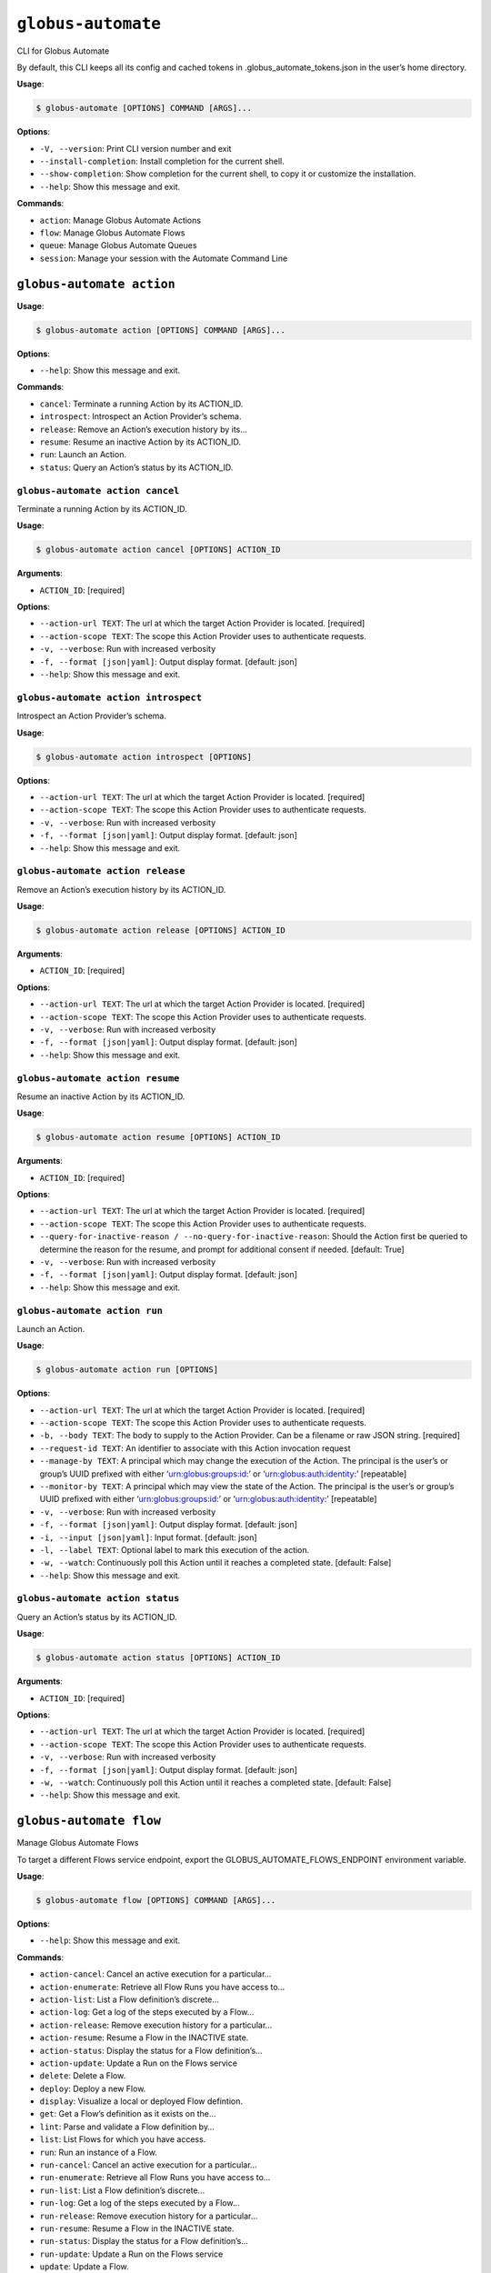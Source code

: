 ``globus-automate``
===================

CLI for Globus Automate

By default, this CLI keeps all its config and cached tokens in
.globus_automate_tokens.json in the user’s home directory.

**Usage**:

.. code:: console

   $ globus-automate [OPTIONS] COMMAND [ARGS]...

**Options**:

-  ``-V, --version``: Print CLI version number and exit
-  ``--install-completion``: Install completion for the current shell.
-  ``--show-completion``: Show completion for the current shell, to copy
   it or customize the installation.
-  ``--help``: Show this message and exit.

**Commands**:

-  ``action``: Manage Globus Automate Actions
-  ``flow``: Manage Globus Automate Flows
-  ``queue``: Manage Globus Automate Queues
-  ``session``: Manage your session with the Automate Command Line

``globus-automate action``
--------------------------

**Usage**:

.. code:: console

   $ globus-automate action [OPTIONS] COMMAND [ARGS]...

**Options**:

-  ``--help``: Show this message and exit.

**Commands**:

-  ``cancel``: Terminate a running Action by its ACTION_ID.
-  ``introspect``: Introspect an Action Provider’s schema.
-  ``release``: Remove an Action’s execution history by its…
-  ``resume``: Resume an inactive Action by its ACTION_ID.
-  ``run``: Launch an Action.
-  ``status``: Query an Action’s status by its ACTION_ID.

``globus-automate action cancel``
~~~~~~~~~~~~~~~~~~~~~~~~~~~~~~~~~

Terminate a running Action by its ACTION_ID.

**Usage**:

.. code:: console

   $ globus-automate action cancel [OPTIONS] ACTION_ID

**Arguments**:

-  ``ACTION_ID``: [required]

**Options**:

-  ``--action-url TEXT``: The url at which the target Action Provider is
   located. [required]
-  ``--action-scope TEXT``: The scope this Action Provider uses to
   authenticate requests.
-  ``-v, --verbose``: Run with increased verbosity
-  ``-f, --format [json|yaml]``: Output display format. [default: json]
-  ``--help``: Show this message and exit.

``globus-automate action introspect``
~~~~~~~~~~~~~~~~~~~~~~~~~~~~~~~~~~~~~

Introspect an Action Provider’s schema.

**Usage**:

.. code:: console

   $ globus-automate action introspect [OPTIONS]

**Options**:

-  ``--action-url TEXT``: The url at which the target Action Provider is
   located. [required]
-  ``--action-scope TEXT``: The scope this Action Provider uses to
   authenticate requests.
-  ``-v, --verbose``: Run with increased verbosity
-  ``-f, --format [json|yaml]``: Output display format. [default: json]
-  ``--help``: Show this message and exit.

``globus-automate action release``
~~~~~~~~~~~~~~~~~~~~~~~~~~~~~~~~~~

Remove an Action’s execution history by its ACTION_ID.

**Usage**:

.. code:: console

   $ globus-automate action release [OPTIONS] ACTION_ID

**Arguments**:

-  ``ACTION_ID``: [required]

**Options**:

-  ``--action-url TEXT``: The url at which the target Action Provider is
   located. [required]
-  ``--action-scope TEXT``: The scope this Action Provider uses to
   authenticate requests.
-  ``-v, --verbose``: Run with increased verbosity
-  ``-f, --format [json|yaml]``: Output display format. [default: json]
-  ``--help``: Show this message and exit.

``globus-automate action resume``
~~~~~~~~~~~~~~~~~~~~~~~~~~~~~~~~~

Resume an inactive Action by its ACTION_ID.

**Usage**:

.. code:: console

   $ globus-automate action resume [OPTIONS] ACTION_ID

**Arguments**:

-  ``ACTION_ID``: [required]

**Options**:

-  ``--action-url TEXT``: The url at which the target Action Provider is
   located. [required]
-  ``--action-scope TEXT``: The scope this Action Provider uses to
   authenticate requests.
-  ``--query-for-inactive-reason / --no-query-for-inactive-reason``:
   Should the Action first be queried to determine the reason for the
   resume, and prompt for additional consent if needed. [default: True]
-  ``-v, --verbose``: Run with increased verbosity
-  ``-f, --format [json|yaml]``: Output display format. [default: json]
-  ``--help``: Show this message and exit.

``globus-automate action run``
~~~~~~~~~~~~~~~~~~~~~~~~~~~~~~

Launch an Action.

**Usage**:

.. code:: console

   $ globus-automate action run [OPTIONS]

**Options**:

-  ``--action-url TEXT``: The url at which the target Action Provider is
   located. [required]
-  ``--action-scope TEXT``: The scope this Action Provider uses to
   authenticate requests.
-  ``-b, --body TEXT``: The body to supply to the Action Provider. Can
   be a filename or raw JSON string. [required]
-  ``--request-id TEXT``: An identifier to associate with this Action
   invocation request
-  ``--manage-by TEXT``: A principal which may change the execution of
   the Action. The principal is the user’s or group’s UUID prefixed with
   either ‘urn:globus:groups:id:’ or ‘urn:globus:auth:identity:’
   [repeatable]
-  ``--monitor-by TEXT``: A principal which may view the state of the
   Action. The principal is the user’s or group’s UUID prefixed with
   either ‘urn:globus:groups:id:’ or ‘urn:globus:auth:identity:’
   [repeatable]
-  ``-v, --verbose``: Run with increased verbosity
-  ``-f, --format [json|yaml]``: Output display format. [default: json]
-  ``-i, --input [json|yaml]``: Input format. [default: json]
-  ``-l, --label TEXT``: Optional label to mark this execution of the
   action.
-  ``-w, --watch``: Continuously poll this Action until it reaches a
   completed state. [default: False]
-  ``--help``: Show this message and exit.

``globus-automate action status``
~~~~~~~~~~~~~~~~~~~~~~~~~~~~~~~~~

Query an Action’s status by its ACTION_ID.

**Usage**:

.. code:: console

   $ globus-automate action status [OPTIONS] ACTION_ID

**Arguments**:

-  ``ACTION_ID``: [required]

**Options**:

-  ``--action-url TEXT``: The url at which the target Action Provider is
   located. [required]
-  ``--action-scope TEXT``: The scope this Action Provider uses to
   authenticate requests.
-  ``-v, --verbose``: Run with increased verbosity
-  ``-f, --format [json|yaml]``: Output display format. [default: json]
-  ``-w, --watch``: Continuously poll this Action until it reaches a
   completed state. [default: False]
-  ``--help``: Show this message and exit.

``globus-automate flow``
------------------------

Manage Globus Automate Flows

To target a different Flows service endpoint, export the
GLOBUS_AUTOMATE_FLOWS_ENDPOINT environment variable.

**Usage**:

.. code:: console

   $ globus-automate flow [OPTIONS] COMMAND [ARGS]...

**Options**:

-  ``--help``: Show this message and exit.

**Commands**:

-  ``action-cancel``: Cancel an active execution for a particular…
-  ``action-enumerate``: Retrieve all Flow Runs you have access to…
-  ``action-list``: List a Flow definition’s discrete…
-  ``action-log``: Get a log of the steps executed by a Flow…
-  ``action-release``: Remove execution history for a particular…
-  ``action-resume``: Resume a Flow in the INACTIVE state.
-  ``action-status``: Display the status for a Flow definition’s…
-  ``action-update``: Update a Run on the Flows service
-  ``delete``: Delete a Flow.
-  ``deploy``: Deploy a new Flow.
-  ``display``: Visualize a local or deployed Flow defintion.
-  ``get``: Get a Flow’s definition as it exists on the…
-  ``lint``: Parse and validate a Flow definition by…
-  ``list``: List Flows for which you have access.
-  ``run``: Run an instance of a Flow.
-  ``run-cancel``: Cancel an active execution for a particular…
-  ``run-enumerate``: Retrieve all Flow Runs you have access to…
-  ``run-list``: List a Flow definition’s discrete…
-  ``run-log``: Get a log of the steps executed by a Flow…
-  ``run-release``: Remove execution history for a particular…
-  ``run-resume``: Resume a Flow in the INACTIVE state.
-  ``run-status``: Display the status for a Flow definition’s…
-  ``run-update``: Update a Run on the Flows service
-  ``update``: Update a Flow.

``globus-automate flow action-cancel``
~~~~~~~~~~~~~~~~~~~~~~~~~~~~~~~~~~~~~~

Cancel an active execution for a particular Flow definition’s
invocation.

**Usage**:

.. code:: console

   $ globus-automate flow action-cancel [OPTIONS] ACTION_ID

**Arguments**:

-  ``ACTION_ID``: [required]

**Options**:

-  ``--flow-id TEXT``: The ID for the Flow which triggered the Action.
   [required]
-  ``--flow-scope TEXT``: The scope this Flow uses to authenticate
   requests.
-  ``-v, --verbose``: Run with increased verbosity
-  ``--help``: Show this message and exit.

``globus-automate flow action-enumerate``
~~~~~~~~~~~~~~~~~~~~~~~~~~~~~~~~~~~~~~~~~

Retrieve all Flow Runs you have access to view.

**Usage**:

.. code:: console

   $ globus-automate flow action-enumerate [OPTIONS]

**Options**:

-  ``--role [run_monitor|run_manager|run_owner|created_by|monitor_by|manage_by]``:
   Display Actions/Runs where you have at least the selected role.
   Precedence of roles is: run_monitor, run_manager, run_owner. Thus, by
   specifying, for example, run_manager, all flows for which you hvae
   run_manager or run_owner roles will be displayed. Values
   monitored_by, managed_by and created_by are deprecated. [repeatable
   use deprecated as the lowest precedence value provided will determine
   the Actions/Runs displayed.] [default: run_owner]
-  ``--status [SUCCEEDED|FAILED|ACTIVE|INACTIVE]``: Display Actions with
   the selected status. [repeatable]
-  ``-m, --marker TEXT``: A pagination token for iterating through
   returned data.
-  ``-p, --per-page INTEGER RANGE``: The page size to return. Only valid
   when used without providing a marker.
-  ``--filter TEXT``: A filtering criteria in the form ‘key=value’ to
   apply to the resulting Action listing. The key indicates the filter,
   the value indicates the pattern to match. Multiple patterns for a
   single key may be specified as a comma seperated string, the results
   for which will represent a logical OR. If multiple filters are
   applied, the returned data will be the result of a logical AND
   between them. [repeatable]
-  ``--orderby TEXT``: An ordering criteria in the form ‘key=value’ to
   apply to the resulting Flow listing. The key indicates the field to
   order on, and the value is either ASC, for ascending order, or DESC,
   for descending order. The first ordering criteria will be used to
   sort the data, subsequent ordering criteria will further sort ties.
   [repeatable]
-  ``-v, --verbose``: Run with increased verbosity
-  ``--help``: Show this message and exit.

``globus-automate flow action-list``
~~~~~~~~~~~~~~~~~~~~~~~~~~~~~~~~~~~~

List a Flow definition’s discrete invocations.

**Usage**:

.. code:: console

   $ globus-automate flow action-list [OPTIONS]

**Options**:

-  ``--flow-id TEXT``: The ID for the Flow which triggered the Action.
   If not present runs from all Flows will be displayed.
-  ``--flow-scope TEXT``: The scope this Flow uses to authenticate
   requests.
-  ``--role [run_monitor|run_manager|run_owner|created_by|monitor_by|manage_by]``:
   Display Actions/Runs where you have at least the selected role.
   Precedence of roles is: run_monitor, run_manager, run_owner. Thus, by
   specifying, for example, run_manager, all runs for which you hvae
   run_manager or run_owner roles will be displayed. [repeatable use
   deprecated as the lowest precedence value provided will determine the
   flows displayed.]
-  ``--status [SUCCEEDED|FAILED|ACTIVE|INACTIVE]``: Display Actions with
   the selected status. [repeatable]
-  ``-m, --marker TEXT``: A pagination token for iterating through
   returned data.
-  ``-p, --per-page INTEGER RANGE``: The page size to return. Only valid
   when used without providing a marker.
-  ``--filter TEXT``: A filtering criteria in the form ‘key=value’ to
   apply to the resulting Action listing. The key indicates the filter,
   the value indicates the pattern to match. Multiple patterns for a
   single key may be specified as a comma seperated string, the results
   for which will represent a logical OR. If multiple filters are
   applied, the returned data will be the result of a logical AND
   between them. [repeatable]
-  ``--orderby TEXT``: An ordering criteria in the form ‘key=value’ to
   apply to the resulting Flow listing. The key indicates the field to
   order on, and the value is either ASC, for ascending order, or DESC,
   for descending order. The first ordering criteria will be used to
   sort the data, subsequent ordering criteria will further sort ties.
   [repeatable]
-  ``-v, --verbose``: Run with increased verbosity
-  ``--help``: Show this message and exit.

``globus-automate flow action-log``
~~~~~~~~~~~~~~~~~~~~~~~~~~~~~~~~~~~

Get a log of the steps executed by a Flow definition’s invocation.

**Usage**:

.. code:: console

   $ globus-automate flow action-log [OPTIONS] ACTION_ID

**Arguments**:

-  ``ACTION_ID``: [required]

**Options**:

-  ``--flow-id TEXT``: The ID for the Flow which triggered the Action.
   [required]
-  ``--flow-scope TEXT``: The scope this Flow uses to authenticate
   requests.
-  ``--reverse``: Display logs starting from most recent and proceeding
   in reverse chronological order
-  ``--limit INTEGER RANGE``: Set a maximum number of events from the
   log to return
-  ``-m, --marker TEXT``: A pagination token for iterating through
   returned data.
-  ``-p, --per-page INTEGER RANGE``: The page size to return. Only valid
   when used without providing a marker.
-  ``-f, --format [json|graphviz|image|yaml]``: Output display format.
   [default: json]
-  ``-w, --watch``: Continuously poll this Action until it reaches a
   completed state. Using this option will report only the latest state
   available.Only JSON and YAML output formats are supported. [default:
   False]
-  ``-v, --verbose``: Run with increased verbosity
-  ``--help``: Show this message and exit.

``globus-automate flow action-release``
~~~~~~~~~~~~~~~~~~~~~~~~~~~~~~~~~~~~~~~

Remove execution history for a particular Flow definition’s invocation.
After this, no further information about the run can be accessed.

**Usage**:

.. code:: console

   $ globus-automate flow action-release [OPTIONS] ACTION_ID

**Arguments**:

-  ``ACTION_ID``: [required]

**Options**:

-  ``--flow-id TEXT``: The ID for the Flow which triggered the Action.
   [required]
-  ``--flow-scope TEXT``: The scope this Flow uses to authenticate
   requests.
-  ``-v, --verbose``: Run with increased verbosity
-  ``--help``: Show this message and exit.

``globus-automate flow action-resume``
~~~~~~~~~~~~~~~~~~~~~~~~~~~~~~~~~~~~~~

Resume a Flow in the INACTIVE state. If query-for-inactive-reason is
set, and the Flow Action is in an INACTIVE state due to requiring
additional Consent, the required Consent will be determined and you may
be prompted to allow Consent using the Globus Auth web interface.

**Usage**:

.. code:: console

   $ globus-automate flow action-resume [OPTIONS] ACTION_ID

**Arguments**:

-  ``ACTION_ID``: [required]

**Options**:

-  ``--flow-id TEXT``: The ID for the Flow which triggered the Action.
   [required]
-  ``--flow-scope TEXT``: The scope this Flow uses to authenticate
   requests.
-  ``--query-for-inactive-reason / --no-query-for-inactive-reason``:
   Should the Action first be queried to determine the reason for the
   resume, and prompt for additional consent if needed. [default: True]
-  ``-v, --verbose``: Run with increased verbosity
-  ``--help``: Show this message and exit.

``globus-automate flow action-status``
~~~~~~~~~~~~~~~~~~~~~~~~~~~~~~~~~~~~~~

Display the status for a Flow definition’s particular invocation.

**Usage**:

.. code:: console

   $ globus-automate flow action-status [OPTIONS] ACTION_ID

**Arguments**:

-  ``ACTION_ID``: [required]

**Options**:

-  ``--flow-id TEXT``: The ID for the Flow which triggered the Action.
-  ``--flow-scope TEXT``: The scope this Flow uses to authenticate
   requests.
-  ``-w, --watch``: Continuously poll this Action until it reaches a
   completed state. [default: False]
-  ``-v, --verbose``: Run with increased verbosity
-  ``--help``: Show this message and exit.

``globus-automate flow action-update``
~~~~~~~~~~~~~~~~~~~~~~~~~~~~~~~~~~~~~~

Update a Run on the Flows service

**Usage**:

.. code:: console

   $ globus-automate flow action-update [OPTIONS] ACTION_ID

**Arguments**:

-  ``ACTION_ID``: [required]

**Options**:

-  ``--run-manager TEXT``: A principal which may change the execution of
   the Run.The principal value is the user’s Globus Auth username or
   their identity UUID in the form urn:globus:auth:identity:. A Globus
   Group may also be used using the form urn:globus:groups:id:.
   [repeatable]
-  ``--run-monitor TEXT``: A principal which may monitor the execution
   of the Run.The principal value is the user’s Globus Auth username or
   their identity UUID in the form urn:globus:auth:identity:. A Globus
   Group may also be used using the form urn:globus:groups:id:.
   [repeatable]
-  ``-v, --verbose``: Run with increased verbosity
-  ``-f, --format [json|graphviz|image|yaml]``: Output display format.
   [default: json]
-  ``--help``: Show this message and exit.

``globus-automate flow delete``
~~~~~~~~~~~~~~~~~~~~~~~~~~~~~~~

Delete a Flow. You must be in the Flow’s “flow_administrators” list.

**Usage**:

.. code:: console

   $ globus-automate flow delete [OPTIONS] FLOW_ID

**Arguments**:

-  ``FLOW_ID``: [required]

**Options**:

-  ``-f, --format [json|graphviz|image|yaml]``: Output display format.
   [default: json]
-  ``-v, --verbose``: Run with increased verbosity
-  ``--help``: Show this message and exit.

``globus-automate flow deploy``
~~~~~~~~~~~~~~~~~~~~~~~~~~~~~~~

Deploy a new Flow.

**Usage**:

.. code:: console

   $ globus-automate flow deploy [OPTIONS]

**Options**:

-  ``--title TEXT``: The Flow’s title. [required]
-  ``--definition TEXT``: JSON or YAML representation of the Flow to
   deploy. May be provided as a filename or a raw string representing a
   JSON object or YAML definition. [required]
-  ``--subtitle TEXT``: A subtitle for the Flow providing additional,
   brief description.
-  ``--description TEXT``: A long form description of the Flow’s purpose
   or usage.
-  ``--input-schema TEXT``: A JSON or YAML representation of a JSON
   Schema which will be used to validate the input to the deployed Flow
   when it is run. If not provided, no validation will be performed on
   Flow input. May be provided as a filename or a raw string.
-  ``--keyword TEXT``: A keyword which may categorize or help discover
   the Flow. [repeatable]
-  ``--flow-viewer TEXT``: A principal which may view this Flow. The
   principal value is the user’s Globus Auth username or their identity
   UUID in the form urn:globus:auth:identity:. A Globus Group may also
   be used using the form urn:globus:groups:id:. The special value of
   ‘public’ may be used to indicate that any user can view this Flow.
   [repeatable]
-  ``--flow-starter TEXT``: A principal which may run an instance of the
   deployed Flow. The principal value is the user’s Globus Auth username
   or their identity UUID in the form urn:globus:auth:identity:. A
   Globus Group may also be used using the form
   urn:globus:groups:id:.The special value of ‘all_authenticated_users’
   may be used to indicate that any authenticated user can invoke this
   flow. [repeatable]
-  ``--flow-administrator TEXT``: A principal which may update the
   deployed Flow. The principal value is the user’s Globus Auth username
   or their identity UUID in the form urn:globus:auth:identity:. A
   Globus Group may also be used using the form
   urn:globus:groups:id:.[repeatable]
-  ``--subscription-id TEXT``: The Id of the Globus Subscription which
   will be used to make this flow managed.
-  ``--validate / --no-validate``: (EXPERIMENTAL) Perform rudimentary
   validation of the flow definition. [default: True]
-  ``-v, --verbose``: Run with increased verbosity
-  ``-i, --input [json|yaml]``: Input format. [default: json]
-  ``--dry-run``: Do a dry run of deploying the flow to test your
   definition without actually making changes. [default: False]
-  ``--help``: Show this message and exit.

``globus-automate flow display``
~~~~~~~~~~~~~~~~~~~~~~~~~~~~~~~~

Visualize a local or deployed Flow defintion. If providing a Flows’s ID,
You must have either created the Flow or be present in the Flow’s
“flow_viewers” list to view it.

**Usage**:

.. code:: console

   $ globus-automate flow display [OPTIONS] [FLOW_ID]

**Arguments**:

-  ``[FLOW_ID]``

**Options**:

-  ``--flow-definition TEXT``: JSON or YAML representation of the Flow
   to display. May be provided as a filename or a raw string
   representing a JSON object or YAML definition.
-  ``--definition-only``: If present, only the steps of the Flow will be
   displayed when flow_id is provided. Otherwise all fields related to
   the flow will be displayed in the specified output format. [default:
   False]
-  ``-f, --format [json|graphviz|image|yaml]``: Output display format.
   [default: json]
-  ``-v, --verbose``: Run with increased verbosity
-  ``--help``: Show this message and exit.

``globus-automate flow get``
~~~~~~~~~~~~~~~~~~~~~~~~~~~~

Get a Flow’s definition as it exists on the Flows service.

**Usage**:

.. code:: console

   $ globus-automate flow get [OPTIONS] FLOW_ID

**Arguments**:

-  ``FLOW_ID``: A deployed Flow’s ID [required]

**Options**:

-  ``-v, --verbose``: Run with increased verbosity
-  ``--help``: Show this message and exit.

``globus-automate flow lint``
~~~~~~~~~~~~~~~~~~~~~~~~~~~~~

Parse and validate a Flow definition by providing visual output.

**Usage**:

.. code:: console

   $ globus-automate flow lint [OPTIONS]

**Options**:

-  ``--definition TEXT``: JSON or YAML representation of the Flow to
   deploy. May be provided as a filename or a raw string. [required]
-  ``-i, --input [json|yaml]``: Input format. [default: json]
-  ``--help``: Show this message and exit.

``globus-automate flow list``
~~~~~~~~~~~~~~~~~~~~~~~~~~~~~

List Flows for which you have access.

**Usage**:

.. code:: console

   $ globus-automate flow list [OPTIONS]

**Options**:

-  ``-r, --role [flow_viewer|flow_starter|flow_administrator|flow_owner|created_by|visible_to|runnable_by|administered_by]``:
   Display Flows where you have at least the selected role. Precedence
   of roles is: flow_viewer, flow_starter, flow_administrator,
   flow_owner. Thus, by specifying, for example, flow_starter, all flows
   for which you hvae flow_starter, flow_administrator, or flow_owner
   roles will be displayed. Values visible_to, runnable_by,
   administered_by and created_by are deprecated. [repeatable use
   deprecated as the lowest precedence value provided will determine the
   flows displayed.] [default: flow_owner]
-  ``-m, --marker TEXT``: A pagination token for iterating through
   returned data.
-  ``-p, --per-page INTEGER RANGE``: The page size to return. Only valid
   when used without providing a marker.
-  ``--filter TEXT``: A filtering criteria in the form ‘key=value’ to
   apply to the resulting Flow listing. The key indicates the filter,
   the value indicates the pattern to match. Multiple patterns for a
   single key may be specified as a comma seperated string, the results
   for which will represent a logical OR. If multiple filters are
   applied, the returned data will be the result of a logical AND
   between them. [repeatable]
-  ``--orderby TEXT``: An ordering criteria in the form ‘key=value’ to
   apply to the resulting Flow listing. The key indicates the field to
   order on, and the value is either ASC, for ascending order, or DESC,
   for descending order. The first ordering criteria will be used to
   sort the data, subsequent ordering criteria will further sort ties.
   [repeatable]
-  ``-v, --verbose``: Run with increased verbosity
-  ``-f, --format [json|yaml]``: Output display format. [default: json]
-  ``--help``: Show this message and exit.

``globus-automate flow run``
~~~~~~~~~~~~~~~~~~~~~~~~~~~~

Run an instance of a Flow. The argument provides the initial state of
the Flow. You must be in the Flow’s “flow_starters” list.

**Usage**:

.. code:: console

   $ globus-automate flow run [OPTIONS] FLOW_ID

**Arguments**:

-  ``FLOW_ID``: [required]

**Options**:

-  ``--flow-input TEXT``: JSON or YAML formatted input to the Flow. May
   be provided as a filename or a raw string. [required]
-  ``--flow-scope TEXT``: The scope this Flow uses to authenticate
   requests.
-  ``--run-manager TEXT``: A principal which may change the execution of
   the Flow instance. The principal value is the user’s Globus Auth
   username or their identity UUID in the form
   urn:globus:auth:identity:. A Globus Group may also be used using the
   form urn:globus:groups:id:. [repeatable]
-  ``--run-monitor TEXT``: A principal which may monitor the execution
   of the Flow instance. The principal value is the user’s Globus Auth
   username or their identity UUID in the form
   urn:globus:auth:identity:. A Globus Group may also be used using the
   form urn:globus:groups:id:. [repeatable]
-  ``-v, --verbose``: Run with increased verbosity
-  ``-f, --format [json|graphviz|image|yaml]``: Output display format.
   [default: json]
-  ``-i, --input [json|yaml]``: Input format. [default: json]
-  ``-l, --label TEXT``: Optional label to mark this run. [required]
-  ``-w, --watch``: Continuously poll this Action until it reaches a
   completed state. [default: False]
-  ``--dry-run``: Do a dry run with your input to this flow to test the
   input without actually running anything. [default: False]
-  ``--help``: Show this message and exit.

``globus-automate flow run-cancel``
~~~~~~~~~~~~~~~~~~~~~~~~~~~~~~~~~~~

Cancel an active execution for a particular Flow definition’s
invocation.

**Usage**:

.. code:: console

   $ globus-automate flow run-cancel [OPTIONS] ACTION_ID

**Arguments**:

-  ``ACTION_ID``: [required]

**Options**:

-  ``--flow-id TEXT``: The ID for the Flow which triggered the Action.
   [required]
-  ``--flow-scope TEXT``: The scope this Flow uses to authenticate
   requests.
-  ``-v, --verbose``: Run with increased verbosity
-  ``--help``: Show this message and exit.

``globus-automate flow run-enumerate``
~~~~~~~~~~~~~~~~~~~~~~~~~~~~~~~~~~~~~~

Retrieve all Flow Runs you have access to view.

**Usage**:

.. code:: console

   $ globus-automate flow run-enumerate [OPTIONS]

**Options**:

-  ``--role [run_monitor|run_manager|run_owner|created_by|monitor_by|manage_by]``:
   Display Actions/Runs where you have at least the selected role.
   Precedence of roles is: run_monitor, run_manager, run_owner. Thus, by
   specifying, for example, run_manager, all flows for which you hvae
   run_manager or run_owner roles will be displayed. Values
   monitored_by, managed_by and created_by are deprecated. [repeatable
   use deprecated as the lowest precedence value provided will determine
   the Actions/Runs displayed.] [default: run_owner]
-  ``--status [SUCCEEDED|FAILED|ACTIVE|INACTIVE]``: Display Actions with
   the selected status. [repeatable]
-  ``-m, --marker TEXT``: A pagination token for iterating through
   returned data.
-  ``-p, --per-page INTEGER RANGE``: The page size to return. Only valid
   when used without providing a marker.
-  ``--filter TEXT``: A filtering criteria in the form ‘key=value’ to
   apply to the resulting Action listing. The key indicates the filter,
   the value indicates the pattern to match. Multiple patterns for a
   single key may be specified as a comma seperated string, the results
   for which will represent a logical OR. If multiple filters are
   applied, the returned data will be the result of a logical AND
   between them. [repeatable]
-  ``--orderby TEXT``: An ordering criteria in the form ‘key=value’ to
   apply to the resulting Flow listing. The key indicates the field to
   order on, and the value is either ASC, for ascending order, or DESC,
   for descending order. The first ordering criteria will be used to
   sort the data, subsequent ordering criteria will further sort ties.
   [repeatable]
-  ``-v, --verbose``: Run with increased verbosity
-  ``--help``: Show this message and exit.

``globus-automate flow run-list``
~~~~~~~~~~~~~~~~~~~~~~~~~~~~~~~~~

List a Flow definition’s discrete invocations.

**Usage**:

.. code:: console

   $ globus-automate flow run-list [OPTIONS]

**Options**:

-  ``--flow-id TEXT``: The ID for the Flow which triggered the Action.
   If not present runs from all Flows will be displayed.
-  ``--flow-scope TEXT``: The scope this Flow uses to authenticate
   requests.
-  ``--role [run_monitor|run_manager|run_owner|created_by|monitor_by|manage_by]``:
   Display Actions/Runs where you have at least the selected role.
   Precedence of roles is: run_monitor, run_manager, run_owner. Thus, by
   specifying, for example, run_manager, all runs for which you hvae
   run_manager or run_owner roles will be displayed. [repeatable use
   deprecated as the lowest precedence value provided will determine the
   flows displayed.]
-  ``--status [SUCCEEDED|FAILED|ACTIVE|INACTIVE]``: Display Actions with
   the selected status. [repeatable]
-  ``-m, --marker TEXT``: A pagination token for iterating through
   returned data.
-  ``-p, --per-page INTEGER RANGE``: The page size to return. Only valid
   when used without providing a marker.
-  ``--filter TEXT``: A filtering criteria in the form ‘key=value’ to
   apply to the resulting Action listing. The key indicates the filter,
   the value indicates the pattern to match. Multiple patterns for a
   single key may be specified as a comma seperated string, the results
   for which will represent a logical OR. If multiple filters are
   applied, the returned data will be the result of a logical AND
   between them. [repeatable]
-  ``--orderby TEXT``: An ordering criteria in the form ‘key=value’ to
   apply to the resulting Flow listing. The key indicates the field to
   order on, and the value is either ASC, for ascending order, or DESC,
   for descending order. The first ordering criteria will be used to
   sort the data, subsequent ordering criteria will further sort ties.
   [repeatable]
-  ``-v, --verbose``: Run with increased verbosity
-  ``--help``: Show this message and exit.

``globus-automate flow run-log``
~~~~~~~~~~~~~~~~~~~~~~~~~~~~~~~~

Get a log of the steps executed by a Flow definition’s invocation.

**Usage**:

.. code:: console

   $ globus-automate flow run-log [OPTIONS] ACTION_ID

**Arguments**:

-  ``ACTION_ID``: [required]

**Options**:

-  ``--flow-id TEXT``: The ID for the Flow which triggered the Action.
   [required]
-  ``--flow-scope TEXT``: The scope this Flow uses to authenticate
   requests.
-  ``--reverse``: Display logs starting from most recent and proceeding
   in reverse chronological order
-  ``--limit INTEGER RANGE``: Set a maximum number of events from the
   log to return
-  ``-m, --marker TEXT``: A pagination token for iterating through
   returned data.
-  ``-p, --per-page INTEGER RANGE``: The page size to return. Only valid
   when used without providing a marker.
-  ``-f, --format [json|graphviz|image|yaml]``: Output display format.
   [default: json]
-  ``-w, --watch``: Continuously poll this Action until it reaches a
   completed state. Using this option will report only the latest state
   available.Only JSON and YAML output formats are supported. [default:
   False]
-  ``-v, --verbose``: Run with increased verbosity
-  ``--help``: Show this message and exit.

``globus-automate flow run-release``
~~~~~~~~~~~~~~~~~~~~~~~~~~~~~~~~~~~~

Remove execution history for a particular Flow definition’s invocation.
After this, no further information about the run can be accessed.

**Usage**:

.. code:: console

   $ globus-automate flow run-release [OPTIONS] ACTION_ID

**Arguments**:

-  ``ACTION_ID``: [required]

**Options**:

-  ``--flow-id TEXT``: The ID for the Flow which triggered the Action.
   [required]
-  ``--flow-scope TEXT``: The scope this Flow uses to authenticate
   requests.
-  ``-v, --verbose``: Run with increased verbosity
-  ``--help``: Show this message and exit.

``globus-automate flow run-resume``
~~~~~~~~~~~~~~~~~~~~~~~~~~~~~~~~~~~

Resume a Flow in the INACTIVE state. If query-for-inactive-reason is
set, and the Flow Action is in an INACTIVE state due to requiring
additional Consent, the required Consent will be determined and you may
be prompted to allow Consent using the Globus Auth web interface.

**Usage**:

.. code:: console

   $ globus-automate flow run-resume [OPTIONS] ACTION_ID

**Arguments**:

-  ``ACTION_ID``: [required]

**Options**:

-  ``--flow-id TEXT``: The ID for the Flow which triggered the Action.
   [required]
-  ``--flow-scope TEXT``: The scope this Flow uses to authenticate
   requests.
-  ``--query-for-inactive-reason / --no-query-for-inactive-reason``:
   Should the Action first be queried to determine the reason for the
   resume, and prompt for additional consent if needed. [default: True]
-  ``-v, --verbose``: Run with increased verbosity
-  ``--help``: Show this message and exit.

``globus-automate flow run-status``
~~~~~~~~~~~~~~~~~~~~~~~~~~~~~~~~~~~

Display the status for a Flow definition’s particular invocation.

**Usage**:

.. code:: console

   $ globus-automate flow run-status [OPTIONS] ACTION_ID

**Arguments**:

-  ``ACTION_ID``: [required]

**Options**:

-  ``--flow-id TEXT``: The ID for the Flow which triggered the Action.
-  ``--flow-scope TEXT``: The scope this Flow uses to authenticate
   requests.
-  ``-w, --watch``: Continuously poll this Action until it reaches a
   completed state. [default: False]
-  ``-v, --verbose``: Run with increased verbosity
-  ``--help``: Show this message and exit.

``globus-automate flow run-update``
~~~~~~~~~~~~~~~~~~~~~~~~~~~~~~~~~~~

Update a Run on the Flows service

**Usage**:

.. code:: console

   $ globus-automate flow run-update [OPTIONS] ACTION_ID

**Arguments**:

-  ``ACTION_ID``: [required]

**Options**:

-  ``--run-manager TEXT``: A principal which may change the execution of
   the Run.The principal value is the user’s Globus Auth username or
   their identity UUID in the form urn:globus:auth:identity:. A Globus
   Group may also be used using the form urn:globus:groups:id:.
   [repeatable]
-  ``--run-monitor TEXT``: A principal which may monitor the execution
   of the Run.The principal value is the user’s Globus Auth username or
   their identity UUID in the form urn:globus:auth:identity:. A Globus
   Group may also be used using the form urn:globus:groups:id:.
   [repeatable]
-  ``-v, --verbose``: Run with increased verbosity
-  ``-f, --format [json|graphviz|image|yaml]``: Output display format.
   [default: json]
-  ``--help``: Show this message and exit.

``globus-automate flow update``
~~~~~~~~~~~~~~~~~~~~~~~~~~~~~~~

Update a Flow.

**Usage**:

.. code:: console

   $ globus-automate flow update [OPTIONS] FLOW_ID

**Arguments**:

-  ``FLOW_ID``: [required]

**Options**:

-  ``--title TEXT``: The Flow’s title.
-  ``--definition TEXT``: JSON or YAML representation of the Flow to
   update. May be provided as a filename or a raw string.
-  ``--subtitle TEXT``: A subtitle for the Flow providing additional,
   brief description.
-  ``--description TEXT``: A long form description of the Flow’s purpose
   or usage.
-  ``--input-schema TEXT``: A JSON or YAML representation of a JSON
   Schema which will be used to validate the input to the deployed Flow
   when it is run. If not provided, no validation will be performed on
   Flow input. May be provided as a filename or a raw string.
-  ``--keyword TEXT``: A keyword which may categorize or help discover
   the Flow. [repeatable]
-  ``--flow-viewer TEXT``: A principal which may view this Flow. The
   principal value is the user’s Globus Auth username or their identity
   UUID in the form urn:globus:auth:identity:. A Globus Group may also
   be used using the form urn:globus:groups:id:.The special value of
   ‘public’ may be used to indicate that any user can view this Flow.
   [repeatable]
-  ``--flow-starter TEXT``: A principal which may run an instance of the
   deployed Flow. The principal value is the user’s Globus Auth username
   or their identity UUID in the form urn:globus:auth:identity:. A
   Globus Group may also be used using the form urn:globus:groups:id:.
   The special value of ‘all_authenticated_users’ may be used to
   indicate that any authenticated user can invoke this flow.
   [repeatable]
-  ``--flow-administrator TEXT``: A principal which may update the
   deployed Flow. The principal value is the user’s Globus Auth username
   or their identity UUID in the form urn:globus:auth:identity:. A
   Globus Group may also be used using the form
   urn:globus:groups:id:.[repeatable]
-  ``--assume-ownership``: Assume the ownership of the Flow. This can
   only be performed by user’s in the flow_administrators role.
   [default: False]
-  ``--subscription-id TEXT``: The Globus Subscription which will be
   used to make this flow managed.
-  ``--validate / --no-validate``: (EXPERIMENTAL) Perform rudimentary
   validation of the flow definition. [default: True]
-  ``-v, --verbose``: Run with increased verbosity
-  ``-i, --input [json|yaml]``: Input format. [default: json]
-  ``--help``: Show this message and exit.

``globus-automate queue``
-------------------------

**Usage**:

.. code:: console

   $ globus-automate queue [OPTIONS] COMMAND [ARGS]...

**Options**:

-  ``--help``: Show this message and exit.

**Commands**:

-  ``create``: Create a new Queue.
-  ``delete``: Delete a Queue based on its id.
-  ``display``: Display the description of a Queue based on…
-  ``list``: List Queues for which you have access.
-  ``message-delete``: Notify a Queue that a message has been…
-  ``message-receive``: Receive a message from a Queue.
-  ``message-send``: Send a message to a Queue.
-  ``update``: Update a Queue’s properties.

``globus-automate queue create``
~~~~~~~~~~~~~~~~~~~~~~~~~~~~~~~~

Create a new Queue.

**Usage**:

.. code:: console

   $ globus-automate queue create [OPTIONS]

**Options**:

-  ``--label TEXT``: A convenient name to identify the new Queue.
   [required]
-  ``--admin TEXT``: The Principal URNs allowed to administer the Queue.
   [repeatable] [required]
-  ``--sender TEXT``: The Principal URNs allowed to send to the Queue.
   [repeatable] [required]
-  ``--receiver TEXT``: The Principal URNs allowed to receive from the
   Queue. [repeatable] [required]
-  ``--delivery-timeout INTEGER RANGE``: The minimum amount of time (in
   seconds) that the Queue Service should wait for a message-delete
   request after delivering a message before making the message visible
   for receiving by other consumers once again. If used in conjunction
   with ‘receiver_url’ this value represents the minimum amount of time
   (in seconds) that the Queue Service should attempt to retry delivery
   of messages to the ‘receiver_url’ if delivery is not initially
   successful [default: 60]
-  ``-v, --verbose``: Run with increased verbosity
-  ``--help``: Show this message and exit.

``globus-automate queue delete``
~~~~~~~~~~~~~~~~~~~~~~~~~~~~~~~~

Delete a Queue based on its id. You must have either created the Queue
or have a role defined on the Queue.

**Usage**:

.. code:: console

   $ globus-automate queue delete [OPTIONS] QUEUE_ID

**Arguments**:

-  ``QUEUE_ID``: [required]

**Options**:

-  ``-v, --verbose``: Run with increased verbosity
-  ``--help``: Show this message and exit.

``globus-automate queue display``
~~~~~~~~~~~~~~~~~~~~~~~~~~~~~~~~~

Display the description of a Queue based on its id.

**Usage**:

.. code:: console

   $ globus-automate queue display [OPTIONS] QUEUE_ID

**Arguments**:

-  ``QUEUE_ID``: [required]

**Options**:

-  ``-v, --verbose``: Run with increased verbosity
-  ``--help``: Show this message and exit.

``globus-automate queue list``
~~~~~~~~~~~~~~~~~~~~~~~~~~~~~~

List Queues for which you have access.

**Usage**:

.. code:: console

   $ globus-automate queue list [OPTIONS]

**Options**:

-  ``-r, --role [admin|sender|receiver]``: Display Queues where you have
   the selected role. [repeatable] [default: QueueRole.admin]
-  ``-v, --verbose``: Run with increased verbosity
-  ``--help``: Show this message and exit.

``globus-automate queue message-delete``
~~~~~~~~~~~~~~~~~~~~~~~~~~~~~~~~~~~~~~~~

Notify a Queue that a message has been processed.

**Usage**:

.. code:: console

   $ globus-automate queue message-delete [OPTIONS] QUEUE_ID

**Arguments**:

-  ``QUEUE_ID``: [required]

**Options**:

-  ``--receipt-handle TEXT``: A receipt_handle value returned by a
   previous call to receive message. [repeatable] [required]
-  ``-v, --verbose``: Run with increased verbosity
-  ``--help``: Show this message and exit.

``globus-automate queue message-receive``
~~~~~~~~~~~~~~~~~~~~~~~~~~~~~~~~~~~~~~~~~

Receive a message from a Queue. You must have the “receiver” role on the
Queue to perform this action.

**Usage**:

.. code:: console

   $ globus-automate queue message-receive [OPTIONS] QUEUE_ID

**Arguments**:

-  ``QUEUE_ID``: [required]

**Options**:

-  ``--max-messages INTEGER RANGE``: The maximum number of messages to
   retrieve from the Queue
-  ``-v, --verbose``: Run with increased verbosity
-  ``--help``: Show this message and exit.

``globus-automate queue message-send``
~~~~~~~~~~~~~~~~~~~~~~~~~~~~~~~~~~~~~~

Send a message to a Queue. You must have the “sender” role on the Queue
to perform this action.

**Usage**:

.. code:: console

   $ globus-automate queue message-send [OPTIONS] QUEUE_ID

**Arguments**:

-  ``QUEUE_ID``: [required]

**Options**:

-  ``-m, --message TEXT``: Text of the message to send. Files may also
   be referenced. [required]
-  ``-v, --verbose``: Run with increased verbosity
-  ``--help``: Show this message and exit.

``globus-automate queue update``
~~~~~~~~~~~~~~~~~~~~~~~~~~~~~~~~

Update a Queue’s properties. Requires the admin role on the Queue.

**Usage**:

.. code:: console

   $ globus-automate queue update [OPTIONS] QUEUE_ID

**Arguments**:

-  ``QUEUE_ID``: [required]

**Options**:

-  ``--label TEXT``: A convenient name to identify the new Queue.
   [required]
-  ``--admin TEXT``: The Principal URNs allowed to administer the Queue.
   [repeatable] [required]
-  ``--sender TEXT``: The Principal URNs allowed to send to the Queue.
   [repeatable] [required]
-  ``--receiver TEXT``: The Principal URNs allowed to receive from the
   Queue. [repeatable] [required]
-  ``--delivery-timeout INTEGER RANGE``: The minimum amount of time (in
   seconds) that the Queue Service should wait for a message-delete
   request after delivering a message before making the message visible
   for receiving by other consumers once again. If used in conjunction
   with ‘receiver_url’ this value represents the minimum amount of time
   (in seconds) that the Queue Service should attempt to retry delivery
   of messages to the ‘receiver_url’ if delivery is not initially
   successful [required]
-  ``-v, --verbose``: Run with increased verbosity
-  ``--help``: Show this message and exit.

``globus-automate session``
---------------------------

**Usage**:

.. code:: console

   $ globus-automate session [OPTIONS] COMMAND [ARGS]...

**Options**:

-  ``--help``: Show this message and exit.

**Commands**:

-  ``logout``: Remove all locally cached Globus Automate…
-  ``revoke``: Remove all locally cached Globus Automate…
-  ``whoami``: Determine the username for the identity…

``globus-automate session logout``
~~~~~~~~~~~~~~~~~~~~~~~~~~~~~~~~~~

Remove all locally cached Globus Automate authentication information.

**Usage**:

.. code:: console

   $ globus-automate session logout [OPTIONS]

**Options**:

-  ``--help``: Show this message and exit.

``globus-automate session revoke``
~~~~~~~~~~~~~~~~~~~~~~~~~~~~~~~~~~

Remove all locally cached Globus Automate authentication information and
invalidate all locally cached access or refresh tokens. These tokens can
no longer be used elsewhere.

**Usage**:

.. code:: console

   $ globus-automate session revoke [OPTIONS]

**Options**:

-  ``--help``: Show this message and exit.

``globus-automate session whoami``
~~~~~~~~~~~~~~~~~~~~~~~~~~~~~~~~~~

Determine the username for the identity logged in to Globus Auth. If run
with increased verbosity, the caller’s full user information is
displayed.

**Usage**:

.. code:: console

   $ globus-automate session whoami [OPTIONS]

**Options**:

-  ``-v, --verbose``: Run with increased verbosity
-  ``--help``: Show this message and exit.
